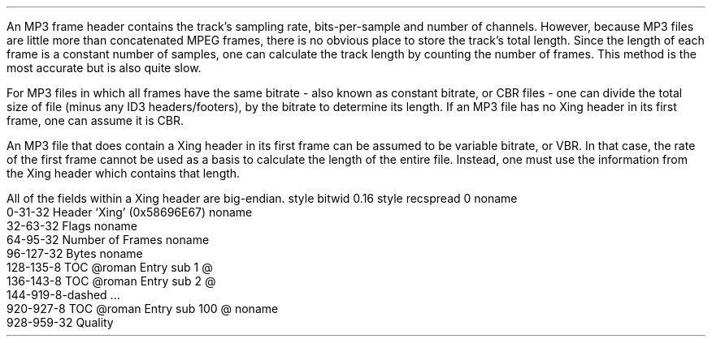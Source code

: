.\"This work is licensed under the
.\"Creative Commons Attribution-Share Alike 3.0 United States License.
.\"To view a copy of this license, visit
.\"http://creativecommons.org/licenses/by-sa/3.0/us/ or send a letter to
.\"Creative Commons,
.\"171 Second Street, Suite 300,
.\"San Francisco, California, 94105, USA.
.SUBSUBSECTION "the Xing header"
.PP
An MP3 frame header contains the track's sampling rate,
bits-per-sample and number of channels.
However, because MP3 files are little more than
concatenated MPEG frames, there is no obvious place to
store the track's total length.
Since the length of each frame is a constant number of samples,
one can calculate the track length by counting the number of frames.
This method is the most accurate but is also quite slow.
.PP
For MP3 files in which all frames have the same bitrate
- also known as constant bitrate, or CBR files -
one can divide the total size of file (minus any ID3 headers/footers),
by the bitrate to determine its length.
If an MP3 file has no Xing header in its first frame,
one can assume it is CBR.
.PP
An MP3 file that does contain a Xing header in its first frame
can be assumed to be variable bitrate, or VBR.
In that case, the rate of the first frame cannot be used as a
basis to calculate the length of the entire file.
Instead, one must use the information from the Xing header
which contains that length.
.PP
All of the fields within a Xing header are big-endian.
.begin dformat
style bitwid 0.16
style recspread 0
noname
  0-31-32 Header `Xing' (0x58696E67)
noname
  32-63-32 Flags
noname
  64-95-32 Number of Frames
noname
  96-127-32 Bytes
noname
  128-135-8 TOC @roman Entry sub 1 @
  136-143-8 TOC @roman Entry sub 2 @
  144-919-8-dashed ...
  920-927-8 TOC @roman Entry sub 100 @
noname
  928-959-32 Quality
.end dformat
